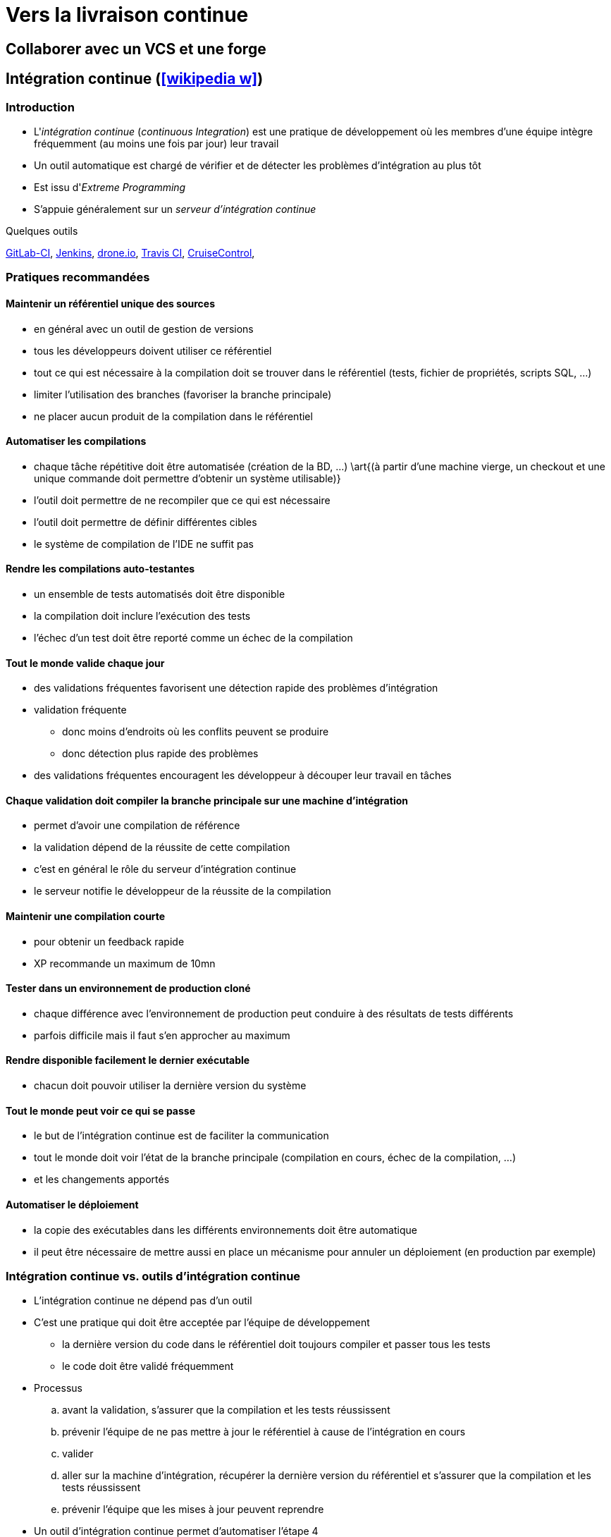 = Vers la livraison continue
// https://fr.wikipedia.org/wiki/Int%C3%A9gration_continue
// https://fr.wikipedia.org/wiki/D%C3%A9ploiement_continu
// https://fr.wikipedia.org/wiki/Livraison_continue

== Collaborer avec un VCS et une forge
//TODO

== Intégration continue (icon:wikipedia-w[link="https://en.wikipedia.org/wiki/Continuous_integration"])
=== Introduction
* L'_intégration continue_ (_continuous Integration_) est une pratique de développement où les membres d'une équipe intègre fréquemment (au moins une fois par jour) leur travail
* Un outil automatique est chargé de vérifier et de détecter les problèmes d'intégration au plus tôt
* Est issu d'_Extreme Programming_
* S'appuie généralement sur un _serveur d'intégration continue_

.Quelques outils
https://about.gitlab.com/features/gitlab-ci-cd/[GitLab-CI],
http://jenkins-ci.org/[Jenkins],
https://drone.io/[drone.io],
https://travis-ci.org/[Travis CI],
http://cruisecontrol.sourceforge.net/[CruiseControl],

ifdef::backend-revealjs[== !]

=== Pratiques recommandées
==== Maintenir un référentiel unique des sources
* en général avec un outil de gestion de versions
* tous les développeurs doivent utiliser ce référentiel
* tout ce qui est nécessaire à la compilation doit se trouver dans le référentiel (tests, fichier de propriétés, scripts SQL, …)
* limiter l'utilisation des branches (favoriser la branche principale)
* ne placer aucun produit de la compilation dans le référentiel

==== Automatiser les compilations
* chaque tâche répétitive doit être automatisée (création de la BD, …) \art{(à partir d'une machine vierge, un checkout et une unique commande doit permettre d'obtenir un système utilisable)}
* l'outil doit permettre de ne recompiler que ce qui est nécessaire
* l'outil doit permettre de définir différentes cibles
* le système de compilation de l'IDE ne suffit pas

==== Rendre les compilations auto-testantes
* un ensemble de tests automatisés doit être disponible
* la compilation doit inclure l'exécution des tests
* l'échec d'un test doit être reporté comme un échec de la compilation

==== Tout le monde valide chaque jour
* des validations fréquentes favorisent une détection rapide des problèmes d'intégration
* validation fréquente
** donc moins d'endroits où les conflits peuvent se produire
** donc détection plus rapide des problèmes
* des validations fréquentes encouragent les développeur à découper leur travail en tâches

==== Chaque validation doit compiler la branche principale sur une machine d'intégration
* permet d'avoir une compilation de référence
* la validation dépend de la réussite de cette compilation
* c'est en général le rôle du serveur d'intégration continue
* le serveur notifie le développeur de la réussite de la compilation

==== Maintenir une compilation courte
* pour obtenir un feedback rapide
* XP recommande un maximum de 10mn

==== Tester dans un environnement de production cloné
* chaque différence avec l'environnement de production peut conduire à des résultats de tests différents
* parfois difficile mais il faut s'en approcher au maximum

==== Rendre disponible facilement le dernier exécutable
* chacun doit pouvoir utiliser la dernière version du système

==== Tout le monde peut voir ce qui se passe
* le but de l'intégration continue est de faciliter la communication
* tout le monde doit voir l'état de la branche principale (compilation en cours, échec de la compilation, …)
* et les changements apportés

==== Automatiser le déploiement
* la copie des exécutables dans les différents environnements doit être automatique
* il peut être nécessaire de mettre aussi en place un mécanisme pour annuler un déploiement (en production par exemple)

ifdef::backend-revealjs[== !]

=== Intégration continue vs. outils d'intégration continue
* L'intégration continue ne dépend pas d'un outil
* C'est une pratique qui doit être acceptée par l'équipe de développement
** la dernière version du code dans le référentiel doit toujours compiler et passer tous les tests
** le code doit être validé fréquemment
* Processus
.. avant la validation, s'assurer que la compilation et les tests réussissent
.. prévenir l'équipe de ne pas mettre à jour le référentiel à cause de l'intégration en cours
.. valider
.. aller sur la machine d'intégration, récupérer la dernière version du référentiel et s'assurer que la compilation et les tests réussissent
.. prévenir l'équipe que les mises à jour peuvent reprendre
* Un outil d'intégration continue permet d'automatiser l'étape 4

== Gestion des binaires (icon:wikipedia-w[link="https://en.wikipedia.org/wiki/Binary_repository_manager"])
=== Dépôt de binaires
* Le _dépôt de binaires_ permet de centraliser l'entreposage et la distribution des résultats de la compilation
* Il doit s'intégrer avec:
** le serveur d'intégration continue,
** le système de build utilisé.
* Il gère également le contrôle d'accès aux différents paquets

.Outils de gestion des binaires par langage
[%header]
|===
| Java | Python

| https://archiva.apache.org/[Archiva],
http://www.sonatype.org/nexus/[Nexus],
https://www.jfrog.com/artifactory/[Artifactory],
| https://pip.pypa.io/en/stable/[pip],
https://pypi.python.org/pypihttps://pypi.python.org/pypi[PyPI]

|===

== Déploiement (icon:wikipedia-w[link="https://en.wikipedia.org/wiki/Software_deployment"])
=== Livraison continue
* La _livraison continue_ (_continuous delivery_) est une approche visant à
** produire un logiciel en cycles courts,
** pouvoir livrer le logiciel à tout moment.
* La construction, les tests et la distribution doivent être plus fréquent
* Cette approche s'appuie sur un déploiement fiable et reproductible
* La décision de déployer reste manuelle

ifdef::backend-revealjs[== !]

=== Pipeline de déploiement
* Un _pipeline de déploiement_ couvre trois aspects
[horizontal]
Visibilité:: Toutes les phases du processus de la livraison sont visibles par tous les membres de l'équipe
Feedback:: Les problèmes doivent être remontés au plus tôt à l'équipe
Automatisation:: Toute version du logiciel peut être déployée sur n'importe quelle plate-forme automatiquement
* La construction du projet est décomposée en étapes successives
** chaque étape améliore la confiance dans le logiciel
** les premières étapes fournissent un feedback rapidement

ifdef::backend-revealjs[== !]

=== Déploiement continu
* Le _déploiement continu_ (_continuous deployment_) doit permettre de déployer *automatiquement* en production tout changement
* Peut conduire à mettre à jour le système en production plusieurs fois par jour

ifdef::backend-revealjs[== !]

=== Infrastructure as code
* L'_Infrastructure as code_ consiste à gérer et installer les infrastructures (serveur physique, machine virtuelle, …) en utilisant des fichiers de description exécutables par la machine
* Ces descriptions sont ensuite ajoutées dans le VCS pour maintenir les différentes versions
* C'est une réponse à la question du passage à l'échelle pour l'installation de machines

.Infrastructure as code
https://www.ansible.com/[Ansible]/Ansible Tower,
https://puppet.com/[Puppet]/ https://theforeman.org/[Foreman],
https://www.chef.io/[Chef],

ifdef::backend-revealjs[== !]

=== Machine virtuelle
* Une _machine virtuelle_ (VM) est une émulation d'un système informatique
* Elles permettent d'optimiser l'usage des serveurs physiques et apporte de la souplesse
    
.Machine virtuelle
https://www.virtualbox.org/[Virtualbox],
https://en.wikipedia.org/wiki/QEMU[QEMU],

https://www.packer.io/[Packer],
https://www.vagrantup.com/[Vagrant]

ifdef::backend-revealjs[== !]

=== Conteneur logiciel
* La virtualisation au niveau du système d'exploitation permet de mettre en place des espaces isolés nommés _conteneur_
* Dans un conteneur, les processus sont isolés et l'OS propose un mécanisme de gestion des ressources
* C'est une version évoluées du mécanisme de _chroot_ disponible sous Unix
    
.Conteneur
https://www.docker.com/[Docker],
https://linuxcontainers.org/[Linux Containers],
https://openvz.org/Main_Page[OpenVZ],
